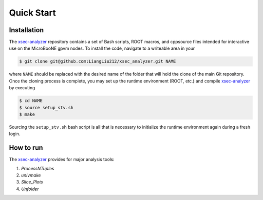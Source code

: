 Quick Start
===========

.. _installation:

Installation
------------

The `xsec-analyzer <https://github.com/LiangLiu212/xsec_analyzer/tree/docs>`_ repository contains a set of Bash scripts, ROOT macros, and \cpp\ source files intended for interactive use on the MicroBooNE gpvm nodes. To install the code, navigate to a writeable area in your

.. code-block:: console

   $ git clone git@github.com:LiangLiu212/xsec_analyzer.git NAME
   

where ``NAME`` should be replaced with the desired name of the folder that
will hold the clone of the main Git repository. Once the cloning process is complete, you may set up the runtime environment (ROOT, etc.) and compile `xsec-analyzer <https://github.com/LiangLiu212/xsec_analyzer/tree/docs>`_ by executing

.. code-block:: console

   $ cd NAME
   $ source setup_stv.sh
   $ make

Sourcing the ``setup_stv.sh`` bash script is all that is necessary to
initialize the runtime environment again during a fresh login.

How to run
----------

The `xsec-analyzer <https://github.com/LiangLiu212/xsec_analyzer/tree/docs>`_ provides 
for major analysis tools:

1. `ProcessNTuples`
2. `univmake`
3. `Slice_Plots`
4. `Unfolder`


